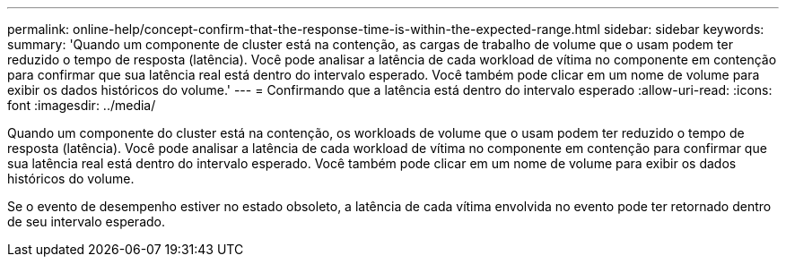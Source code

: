 ---
permalink: online-help/concept-confirm-that-the-response-time-is-within-the-expected-range.html 
sidebar: sidebar 
keywords:  
summary: 'Quando um componente de cluster está na contenção, as cargas de trabalho de volume que o usam podem ter reduzido o tempo de resposta (latência). Você pode analisar a latência de cada workload de vítima no componente em contenção para confirmar que sua latência real está dentro do intervalo esperado. Você também pode clicar em um nome de volume para exibir os dados históricos do volume.' 
---
= Confirmando que a latência está dentro do intervalo esperado
:allow-uri-read: 
:icons: font
:imagesdir: ../media/


[role="lead"]
Quando um componente do cluster está na contenção, os workloads de volume que o usam podem ter reduzido o tempo de resposta (latência). Você pode analisar a latência de cada workload de vítima no componente em contenção para confirmar que sua latência real está dentro do intervalo esperado. Você também pode clicar em um nome de volume para exibir os dados históricos do volume.

Se o evento de desempenho estiver no estado obsoleto, a latência de cada vítima envolvida no evento pode ter retornado dentro de seu intervalo esperado.
